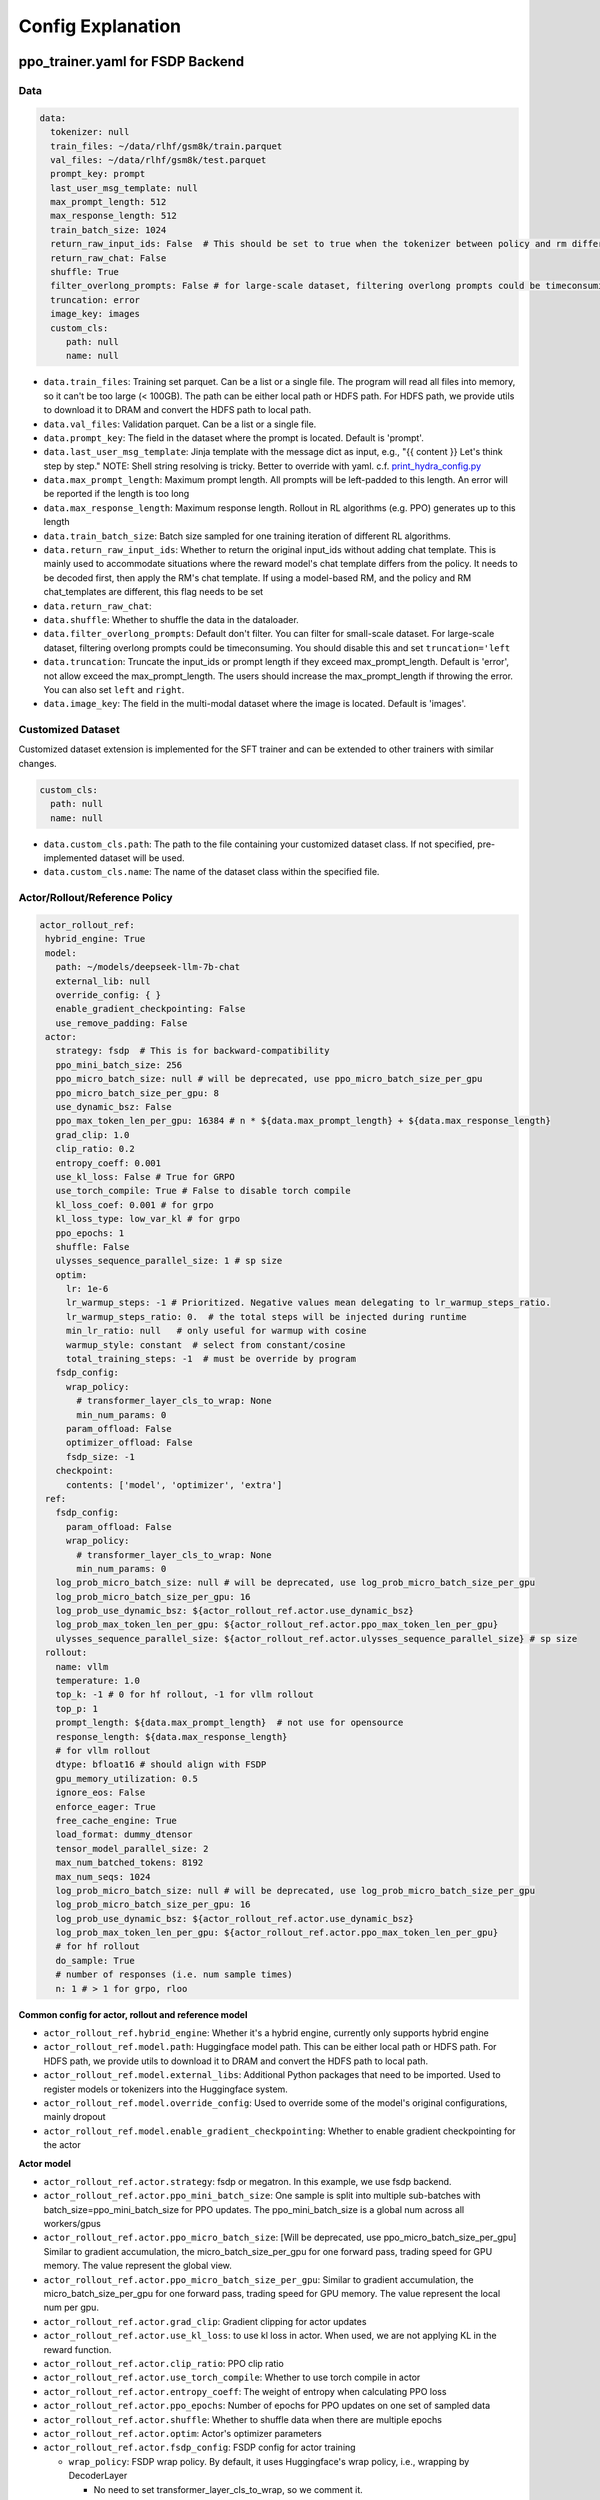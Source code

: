 .. _config-explain-page:

Config Explanation
===================

ppo_trainer.yaml for FSDP Backend
---------------------------------

Data
~~~~

.. code:: yaml

   data:
     tokenizer: null
     train_files: ~/data/rlhf/gsm8k/train.parquet
     val_files: ~/data/rlhf/gsm8k/test.parquet
     prompt_key: prompt
     last_user_msg_template: null
     max_prompt_length: 512
     max_response_length: 512
     train_batch_size: 1024
     return_raw_input_ids: False  # This should be set to true when the tokenizer between policy and rm differs
     return_raw_chat: False
     shuffle: True
     filter_overlong_prompts: False # for large-scale dataset, filtering overlong prompts could be timeconsuming. You should disable this and set `truncation='left'
     truncation: error
     image_key: images
     custom_cls:
        path: null
        name: null

- ``data.train_files``: Training set parquet. Can be a list or a single
  file. The program will read all files into memory, so it can't be too
  large (< 100GB). The path can be either local path or HDFS path. For
  HDFS path, we provide utils to download it to DRAM and convert the
  HDFS path to local path.
- ``data.val_files``: Validation parquet. Can be a list or a single
  file.
- ``data.prompt_key``: The field in the dataset where the prompt is
  located. Default is 'prompt'.
- ``data.last_user_msg_template``: Jinja template with the message dict as input, e.g., "{{ content }} Let's think step by step." NOTE: Shell string resolving is tricky. Better to override with yaml. c.f. `print_hydra_config.py <https://github.com/volcengine/verl/blob/main/scripts/print_hydra_config.py>`_
- ``data.max_prompt_length``: Maximum prompt length. All prompts will be
  left-padded to this length. An error will be reported if the length is
  too long
- ``data.max_response_length``: Maximum response length. Rollout in RL
  algorithms (e.g. PPO) generates up to this length
- ``data.train_batch_size``: Batch size sampled for one training
  iteration of different RL algorithms.
- ``data.return_raw_input_ids``: Whether to return the original
  input_ids without adding chat template. This is mainly used to
  accommodate situations where the reward model's chat template differs
  from the policy. It needs to be decoded first, then apply the RM's
  chat template. If using a model-based RM, and the policy and RM
  chat_templates are different, this flag needs to be set
- ``data.return_raw_chat``:
- ``data.shuffle``: Whether to shuffle the data in the dataloader.
- ``data.filter_overlong_prompts``: Default don't filter. You can filter for small-scale dataset. 
  For large-scale dataset, filtering overlong prompts could be timeconsuming. 
  You should disable this and set ``truncation='left``
- ``data.truncation``: Truncate the input_ids or prompt length if they
  exceed max_prompt_length. Default is 'error', not allow exceed the
  max_prompt_length. The users should increase the max_prompt_length if
  throwing the error. You can also set ``left`` and ``right``.
- ``data.image_key``: The field in the multi-modal dataset where the image is
  located. Default is 'images'.

Customized Dataset
~~~~~~~~~~~~~~~~~~~~~~~~~~

Customized dataset extension is implemented for the SFT trainer and can be extended to other trainers with similar changes.

.. code:: yaml

   custom_cls:
     path: null
     name: null

- ``data.custom_cls.path``: The path to the file containing your customized dataset class. If not specified, pre-implemented dataset will be used.
- ``data.custom_cls.name``: The name of the dataset class within the specified file.

Actor/Rollout/Reference Policy
~~~~~~~~~~~~~~~~~~~~~~~~~~~~~~

.. code:: yaml

   actor_rollout_ref:
    hybrid_engine: True
    model:
      path: ~/models/deepseek-llm-7b-chat
      external_lib: null
      override_config: { }
      enable_gradient_checkpointing: False
      use_remove_padding: False
    actor:
      strategy: fsdp  # This is for backward-compatibility
      ppo_mini_batch_size: 256
      ppo_micro_batch_size: null # will be deprecated, use ppo_micro_batch_size_per_gpu
      ppo_micro_batch_size_per_gpu: 8
      use_dynamic_bsz: False
      ppo_max_token_len_per_gpu: 16384 # n * ${data.max_prompt_length} + ${data.max_response_length}
      grad_clip: 1.0
      clip_ratio: 0.2
      entropy_coeff: 0.001
      use_kl_loss: False # True for GRPO
      use_torch_compile: True # False to disable torch compile
      kl_loss_coef: 0.001 # for grpo
      kl_loss_type: low_var_kl # for grpo
      ppo_epochs: 1
      shuffle: False
      ulysses_sequence_parallel_size: 1 # sp size
      optim:
        lr: 1e-6
        lr_warmup_steps: -1 # Prioritized. Negative values mean delegating to lr_warmup_steps_ratio.
        lr_warmup_steps_ratio: 0.  # the total steps will be injected during runtime
        min_lr_ratio: null   # only useful for warmup with cosine
        warmup_style: constant  # select from constant/cosine
        total_training_steps: -1  # must be override by program
      fsdp_config:
        wrap_policy:
          # transformer_layer_cls_to_wrap: None
          min_num_params: 0
        param_offload: False
        optimizer_offload: False
        fsdp_size: -1
      checkpoint:
        contents: ['model', 'optimizer', 'extra']
    ref:
      fsdp_config:
        param_offload: False
        wrap_policy:
          # transformer_layer_cls_to_wrap: None
          min_num_params: 0
      log_prob_micro_batch_size: null # will be deprecated, use log_prob_micro_batch_size_per_gpu
      log_prob_micro_batch_size_per_gpu: 16
      log_prob_use_dynamic_bsz: ${actor_rollout_ref.actor.use_dynamic_bsz}
      log_prob_max_token_len_per_gpu: ${actor_rollout_ref.actor.ppo_max_token_len_per_gpu}
      ulysses_sequence_parallel_size: ${actor_rollout_ref.actor.ulysses_sequence_parallel_size} # sp size
    rollout:
      name: vllm
      temperature: 1.0
      top_k: -1 # 0 for hf rollout, -1 for vllm rollout
      top_p: 1
      prompt_length: ${data.max_prompt_length}  # not use for opensource
      response_length: ${data.max_response_length}
      # for vllm rollout
      dtype: bfloat16 # should align with FSDP
      gpu_memory_utilization: 0.5
      ignore_eos: False
      enforce_eager: True
      free_cache_engine: True
      load_format: dummy_dtensor
      tensor_model_parallel_size: 2
      max_num_batched_tokens: 8192
      max_num_seqs: 1024
      log_prob_micro_batch_size: null # will be deprecated, use log_prob_micro_batch_size_per_gpu
      log_prob_micro_batch_size_per_gpu: 16
      log_prob_use_dynamic_bsz: ${actor_rollout_ref.actor.use_dynamic_bsz}
      log_prob_max_token_len_per_gpu: ${actor_rollout_ref.actor.ppo_max_token_len_per_gpu}
      # for hf rollout
      do_sample: True
      # number of responses (i.e. num sample times)
      n: 1 # > 1 for grpo, rloo

**Common config for actor, rollout and reference model**

- ``actor_rollout_ref.hybrid_engine``: Whether it's a hybrid engine,
  currently only supports hybrid engine
- ``actor_rollout_ref.model.path``: Huggingface model path. This can be
  either local path or HDFS path. For HDFS path, we provide utils to
  download it to DRAM and convert the HDFS path to local path.
- ``actor_rollout_ref.model.external_libs``: Additional Python packages
  that need to be imported. Used to register models or tokenizers into
  the Huggingface system.
- ``actor_rollout_ref.model.override_config``: Used to override some of
  the model's original configurations, mainly dropout
- ``actor_rollout_ref.model.enable_gradient_checkpointing``: Whether to
  enable gradient checkpointing for the actor

**Actor model**

- ``actor_rollout_ref.actor.strategy``: fsdp or megatron. In this
  example, we use fsdp backend.

- ``actor_rollout_ref.actor.ppo_mini_batch_size``: One sample is split
  into multiple sub-batches with batch_size=ppo_mini_batch_size for PPO
  updates. The ppo_mini_batch_size is a global num across all workers/gpus

- ``actor_rollout_ref.actor.ppo_micro_batch_size``: [Will be deprecated, use ppo_micro_batch_size_per_gpu] 
  Similar to gradient accumulation, the micro_batch_size_per_gpu for one forward pass,
  trading speed for GPU memory. The value represent the global view.

- ``actor_rollout_ref.actor.ppo_micro_batch_size_per_gpu``: Similar to gradient
  accumulation, the micro_batch_size_per_gpu for one forward pass, trading speed
  for GPU memory. The value represent the local num per gpu.

- ``actor_rollout_ref.actor.grad_clip``: Gradient clipping for actor
  updates
- ``actor_rollout_ref.actor.use_kl_loss``: to use kl loss in actor. When used, we are not applying KL in the reward function.

- ``actor_rollout_ref.actor.clip_ratio``: PPO clip ratio

- ``actor_rollout_ref.actor.use_torch_compile``: Whether to use torch compile in actor

- ``actor_rollout_ref.actor.entropy_coeff``: The weight of entropy when
  calculating PPO loss

- ``actor_rollout_ref.actor.ppo_epochs``: Number of epochs for PPO
  updates on one set of sampled data

- ``actor_rollout_ref.actor.shuffle``: Whether to shuffle data when
  there are multiple epochs

- ``actor_rollout_ref.actor.optim``: Actor's optimizer parameters

- ``actor_rollout_ref.actor.fsdp_config``: FSDP config for actor
  training

  - ``wrap_policy``: FSDP wrap policy. By default, it uses Huggingface's
    wrap policy, i.e., wrapping by DecoderLayer

    - No need to set transformer_layer_cls_to_wrap, so we comment it.

  - ``*_offload``: Whether to enable parameter, gradient and optimizer
    offload

    - Trading speed for GPU memory.

- ``actor_rollout_ref.actor.use_kl_loss``: Whether to enable kl loss. Default is False.

- ``actor_rollout_ref.actor.kl_loss_coef``: The coefficient of kl loss. Default is 0.001. 

- ``actor_rollout_ref.actor.kl_loss_type``: Support ``kl``, ``abs``, ``mse``, ``low_var_kl`` and ``full``. How to calculate the kl divergence between actor and reference policy. For
    specific options, refer to `kl_penalty()` in `core_algos.py <https://github.com/volcengine/verl/blob/main/verl/trainer/ppo/core_algos.py>`_ .

- ``actor_rollout_ref.actor.checkpoint``: The configurations of checkpoint function in actor

  - ``contents``: The contents to save in the checkpoint. By default, we save model, optimizer and extra information in the checkpoint.
    The extra information includes Rng states currently, FSDP supported lr_scheduler, and Megatron opt_param_scheduler will coming soon.
    We do not store hf_model in checkpoint by default, but we provide a tool in `scripts/model_merge.py` to convert checkpoint format to hf format.

**Reference Model**

Reference model will be enabled when ``actor.use_kl_loss`` or/and ``algorithm.use_kl_in_reward`` is/are True.

- ``actor_rollout_ref.ref``: FSDP config same as actor. **For models
  larger than 7B, it's recommended to turn on offload for ref by
  default**

- ``actor_rollout_ref.ref.log_prob_micro_batch_size``: [Will be deprecate, use log_prob_micro_batch_size_per_gpu]
  The batch size for one forward pass in the computation of ``ref_log_prob``. The value represent the global num.

- ``actor_rollout_ref.ref.log_prob_micro_batch_size_per_gpu``: The batch size
  for one forward pass in the computation of ``ref_log_prob``. The value represent the local num per gpu.

**Rollout Model**

- ``actor_rollout_ref.rollout.name``: hf/vllm/sglang.

- Rollout (Auto-regressive) parameters. The key should be equal to the
  property name in vLLM's ``SamplingParams``.

  - ``temperature``, ``top_k``, ``top_p`` and others: Sampling
    parameters in ``SamplingParams``.

- ``dtype``: Rollout model parameters type. This should be align with
  the actor model parameter type in FSDP/Megatron backend.

- ``gpu_memory_utilization``: The proportion of the remaining GPU memory
  allocated for kv cache after other models have initialized when using
  vllm.

- ``tensor_model_parallel_size``: TP size for rollout. Only effective
  for vllm.

- ``actor_rollout_ref.ref.log_prob_micro_batch_size``: [Will be deprecate, use log_prob_micro_batch_size_per_gpu]
  The batch size for one forward pass in the computation of ``log_prob``. The value represent the global num.

- ``log_prob_micro_batch_size_per_gpu``: Micro batch size per gpu (The batch size for
  one forward pass) for recalculating ``log_prob``. The value represent the local num per gpu.

- ``do_sample``: Whether to sample. If set to False, the rollout model
  will perform greedy sampling. We disable ``do_sample`` during
  validation.

- ``actor_rollout_ref.rollout.ignore_eos``: Whether to ignore the EOS
  token and continue generating tokens after the EOS token is generated.

- ``actor_rollout_ref.rollout.free_cache_engine``: Offload the KVCache
  after rollout generation stage. Default is True. When set to True, we
  need to disable the usage of CUDAGraph (set ``enforce_eager`` to
  True.)

- ``actor_rollout_ref.rollout.enforce_eager``: Whether to use CUDAGraph
  in vLLM generation. Default set to True to disable CUDAGraph.

- ``actor_rollout_ref.rollout.load_format``: Which weight loader to use
  to load the actor model weights to the rollout model.

  - ``auto``: Use Megatron weight loader.
  - ``megatron``: Use Megatron weight loader. Deployed with Megatron
    backend. The input model ``state_dict()`` is already partitioned
    along TP dimension and already gathered along PP dimension. This
    weight loader requires that the Rollout model and Actor model's
    parameters shape and name should be identical.
  - ``dtensor``: Default solution when using Huggingface weight loader.
    Deployed with FSDP backend and the state_dict_type is
    ``StateDictType.SHARDED_STATE_DICT``. Recommend to use this weight
    loader
  - ``hf``: Use Huggingface weight loader. Deployed with FSDP backend
    and the state_dict_type is ``StateDictType.FULL_STATE_DICT``. This
    solution doesn't need to rewrite the weight loader for each model
    implemented in vLLM but it results in larger peak memory usage.
  - ``dummy_hf``, ``dummy_megatron``, ``dummy_dtensor``: Random
    initialization.

.. note:: **NOTED**: In this config field, users only need to select from ``dummy_megatron``, ``dummy_dtensor``, ``dummy_hf`` for rollout initialization and our hybrid engine will select the corresponding weight loader (i.e., ``megatron``, ``dtensor``, ``hf``) during actor/rollout weight synchronization.

Critic Model
~~~~~~~~~~~~

Most parameters for Critic are similar to Actor Model.

Reward Model
~~~~~~~~~~~~

.. code:: yaml

   reward_model:
     enable: False
     model:
       input_tokenizer: ${actor_rollout_ref.model.path}  # set this to null if the chat template is identical
       path: ~/models/Anomy-RM-v0.1
       external_lib: ${actor_rollout_ref.model.external_lib}
       fsdp_config:
         min_num_params: 0
         param_offload: False
     micro_batch_size_per_gpu: 16
     max_length: null
     reward_manager: naive

- ``reward_model.enable``: Whether to enable reward model. If False, we
  compute the reward only with the user-defined reward functions. In
  GSM8K and Math examples, we disable reward model. For RLHF alignment
  example using full_hh_rlhf, we utilize reward model to assess the
  responses. If False, the following parameters are not effective.
- ``reward_model.model``

  - ``input_tokenizer``: Input tokenizer. If the reward model's chat
    template is inconsistent with the policy, we need to first decode to
    plaintext, then apply the rm's chat_template. Then score with RM. If
    chat_templates are consistent, it can be set to null.
  - ``path``: RM's HDFS path or local path. Note that RM only supports
    AutoModelForSequenceClassification. Other model types need to define
    their own RewardModelWorker and pass it from the code.
- ``reward_model.reward_manager``:  Reward Manager. This defines the mechanism
  of computing rule-based reward and handling different reward sources. Default
  is ``naive``. If all verification functions are multiprocessing-safe, the reward
  manager can be set to ``prime`` for parallel verification.

Customized Reward Function
~~~~~~~~~~~~~~~~~~~~~~~~~~

.. code:: yaml
  
   custom_reward_function:
     path: null
     name: compute_score

- ``custom_reward_function.path``: The path to the file containing your customized reward function. If not specified, pre-implemented reward functions will be used.
- ``custom_reward_function.name`` (Optional) : The name of the reward function within the specified file. Default is 'compute_score'.

Algorithm
~~~~~~~~~

.. code:: yaml

   algorithm:
     gamma: 1.0
     lam: 1.0
     adv_estimator: gae
     use_kl_in_reward: False
     kl_penalty: kl  # how to estimate kl divergence
     kl_ctrl:
       type: fixed
       kl_coef: 0.005
       horizon: 10000
       target_kl: 0.1

- ``gemma``: discount factor
- ``lam``: Trade-off between bias and variance in the GAE estimator
- ``adv_estimator``: Support ``gae``, ``grpo``, ``reinforce_plus_plus``, ``rloo``
- ``use_kl_in_reward``: Whether to enable in-reward kl penalty. Default is False.
- ``kl_penalty``: Support ``kl``, ``abs``, ``mse``, ``low_var_kl`` and ``full``. How to
  calculate the kl divergence between actor and reference policy. For
  specific options, refer to `kl_penalty()` in `core_algos.py <https://github.com/volcengine/verl/blob/main/verl/trainer/ppo/core_algos.py>`_ .
- ``kl_ctrl``: Config for in-reward kl_penalty controller
  - ``kl_coef``: The (initial) coefficient of in-reward kl_penalty. Default is 0.001.
  - ``type``: 'fixed' for FixedKLController and 'adaptive' for AdaptiveKLController.
  - ``horizon`` and ``target_kl``: See source code of AdaptiveKLController for details.

Trainer
~~~~~~~

.. code:: yaml

   trainer:
     total_epochs: 30
     project_name: verl_examples
     experiment_name: gsm8k
     logger: ['console', 'wandb']
     log_val_generations: 0
     nnodes: 1
     n_gpus_per_node: 8
     save_freq: -1
     val_before_train: True
     test_freq: 2
     critic_warmup: 0
     default_hdfs_dir: ~/experiments/gsm8k/ppo/${trainer.experiment_name} # hdfs checkpoint path
     default_local_dir: checkpoints/${trainer.project_name}/${trainer.experiment_name} # local checkpoint path
     resume_mode: auto # or disable or resume_path if resume_from_path is set
     resume_from_path: null
     remove_previous_ckpt_in_save: False
     del_local_ckpt_after_load: False

- ``trainer.total_epochs``: Number of epochs in training.
- ``trainer.project_name``: For wandb, swanlab, mlflow
- ``trainer.experiment_name``: For wandb, swanlab, mlflow
- ``trainer.logger``: Support console and wandb, swanlab, mlflow, tensorboard
- ``trainer.log_val_generations``: The number of logged generation during validation (default ``0``)
- ``trainer.nnodes``: Number of nodes used in the training.
- ``trainer.n_gpus_per_node``: Number of GPUs per node.
- ``trainer.save_freq``: The frequency (by iteration) to save checkpoint
  of the actor and critic model.
- ``trainer.val_before_train``: Whether to run validation before training.
- ``trainer.test_freq``: The validation frequency (by iteration).
- ``trainer.critic_warmup``: The number of iteration to train the critic
  model before actual policy learning.
- ``trainer.resume_mode``: The mode of resuming training. Support
  ``disable``, ``auto`` and ``resume_path``. If set to ``auto`` as default, the
  program will automatically resume from the latest checkpoint in the
  default_hdfs_dir. If set to ``resume_path``, the program will resume
  from the path specified in ``resume_from_path``.
- ``trainer.resume_from_path``: The path to resume training from. Only
  effective when ``resume_mode`` is set to ``resume_path``.
- ``trainer.remove_previous_ckpt_in_save``: Whether to remove previous
  checkpoints in the save directory. Default is False.
- ``trainer.del_local_ckpt_after_load``: Whether to delete local
  checkpoints after loading them. Default is False.


evaluation.yaml
---------------

Data
~~~~

.. code:: yaml

   data:
     path: /tmp/math_Qwen2-7B-Instruct.parquet
     prompt_key: prompt
     last_user_msg_template: null
     response_key: responses
     data_source_key: data_source
     reward_model_key: reward_model

- ``data.path``: Path to the dataset file (Parquet format).
- ``data.prompt_key``: The field in the dataset where the prompt is located. Default is 'prompt'.
- ``data.last_user_msg_template``: Jinja template with the message dict as input, e.g., "{{ content }} Let's think step by step." NOTE: Shell string resolving is tricky. Better to override with yaml. c.f. `print_hydra_config.py <https://github.com/volcengine/verl/blob/main/scripts/print_hydra_config.py>`_
- ``data.response_key``: The key holds the generated responses. This should be a list of strings representing the responses. Default is 'responses'.
- ``data.data_source_key``: This is used to separate metric calculations for different data sources, ensuring that metrics are calculated independently for each source.
- ``data.reward_model_key``: The key holds the reference answers. These reference answers typically serve as the ground truth or test cases for the task.

Customized Reward Function
~~~~~~~~~~~~~~~~~~~~~~~~~~

.. code:: yaml
  
   custom_reward_function:
     path: null
     name: compute_score

- ``custom_reward_function.path``: The path to the file containing your customized reward function. If not specified, pre-implemented reward functions will be used.
- ``custom_reward_function.name`` (Optional) : The name of the reward function within the specified file. Default is 'compute_score'.
